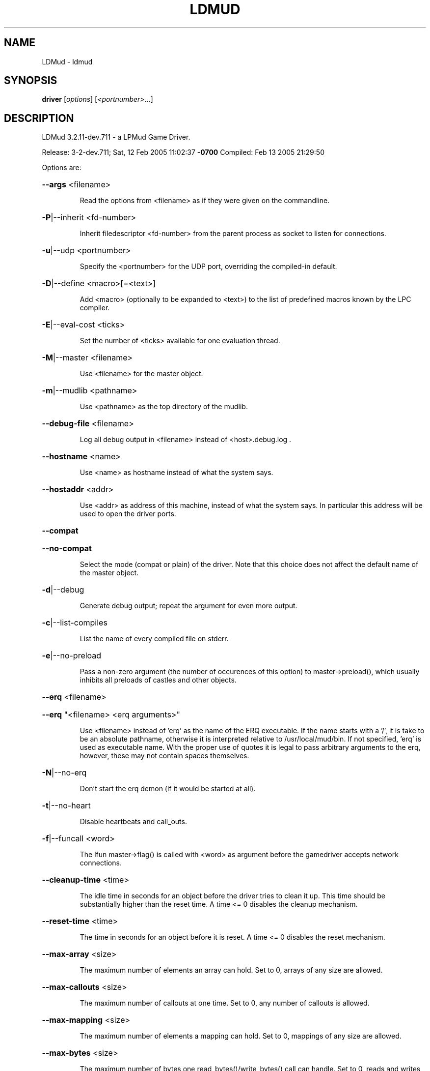 .\" DO NOT MODIFY THIS FILE!  It was generated by help2man 1.33.
.TH LDMUD "1" "February 2005" "LDMud 3.2.11-dev.711 - a LPMud Game Driver." "User Commands"
.SH NAME
LDMud \- ldmud
.SH SYNOPSIS
.B driver
[\fIoptions\fR] [\fI<portnumber>\fR...]
.SH DESCRIPTION
LDMud 3.2.11-dev.711 - a LPMud Game Driver.
.PP
Release:  3-2-dev.711; Sat, 12 Feb 2005 11:02:37 \fB\-0700\fR
Compiled: Feb 13 2005 21:29:50
.PP
Options are:
.HP
\fB\-\-args\fR <filename>
.IP
Read the options from <filename> as if they were given on the
commandline.
.HP
\fB\-P\fR|--inherit <fd-number>
.IP
Inherit filedescriptor <fd-number> from the parent process
as socket to listen for connections.
.HP
\fB\-u\fR|--udp <portnumber>
.IP
Specify the <portnumber> for the UDP port, overriding the compiled-in
default.
.HP
\fB\-D\fR|--define <macro>[=<text>]
.IP
Add <macro> (optionally to be expanded to <text>) to the list of
predefined macros known by the LPC compiler.
.HP
\fB\-E\fR|--eval-cost <ticks>
.IP
Set the number of <ticks> available for one evaluation thread.
.HP
\fB\-M\fR|--master <filename>
.IP
Use <filename> for the master object.
.HP
\fB\-m\fR|--mudlib <pathname>
.IP
Use <pathname> as the top directory of the mudlib.
.HP
\fB\-\-debug\-file\fR <filename>
.IP
Log all debug output in <filename> instead of <host>.debug.log .
.HP
\fB\-\-hostname\fR <name>
.IP
Use <name> as hostname instead of what the system says.
.HP
\fB\-\-hostaddr\fR <addr>
.IP
Use <addr> as address of this machine, instead of what the system says.
In particular this address will be used to open the driver ports.
.HP
\fB\-\-compat\fR
.HP
\fB\-\-no\-compat\fR
.IP
Select the mode (compat or plain) of the driver.
Note that this choice does not affect the default name of the master
object.
.HP
\fB\-d\fR|--debug
.IP
Generate debug output; repeat the argument for even more output.
.HP
\fB\-c\fR|--list-compiles
.IP
List the name of every compiled file on stderr.
.HP
\fB\-e\fR|--no-preload
.IP
Pass a non-zero argument (the number of occurences of this option)
to master->preload(), which usually inhibits all preloads of castles
and other objects.
.HP
\fB\-\-erq\fR <filename>
.HP
\fB\-\-erq\fR "<filename> <erq arguments>"
.IP
Use <filename> instead of 'erq' as the name of the ERQ executable.
If the name starts with a '/', it is take to be an absolute pathname,
otherwise it is interpreted relative to /usr/local/mud/bin.
If not specified, 'erq' is used as executable name.
With the proper use of quotes it is legal to pass arbitrary arguments
to the erq, however, these may not contain spaces themselves.
.HP
\fB\-N\fR|--no-erq
.IP
Don't start the erq demon (if it would be started at all).
.HP
\fB\-t\fR|--no-heart
.IP
Disable heartbeats and call_outs.
.HP
\fB\-f\fR|--funcall <word>
.IP
The lfun master->flag() is called with <word> as argument before the
gamedriver accepts network connections.
.HP
\fB\-\-cleanup\-time\fR <time>
.IP
The idle time in seconds for an object before the driver tries to
clean it up. This time should be substantially higher than the
reset time. A time <= 0 disables the cleanup mechanism.
.HP
\fB\-\-reset\-time\fR <time>
.IP
The time in seconds for an object before it is reset.
A time <= 0 disables the reset mechanism.
.HP
\fB\-\-max\-array\fR <size>
.IP
The maximum number of elements an array can hold.
Set to 0, arrays of any size are allowed.
.HP
\fB\-\-max\-callouts\fR <size>
.IP
The maximum number of callouts at one time.
Set to 0, any number of callouts is allowed.
.HP
\fB\-\-max\-mapping\fR <size>
.IP
The maximum number of elements a mapping can hold.
Set to 0, mappings of any size are allowed.
.HP
\fB\-\-max\-bytes\fR <size>
.IP
The maximum number of bytes one read_bytes()/write_bytes() call
can handle.
Set to 0, reads and writes of any size are allowed.
.HP
\fB\-\-max\-file\fR <size>
.IP
The maximum number of bytes one read_file()/write_file() call
can handle.
Set to 0, reads and writes of any size are allowed.
.HP
\fB\-\-max\-thread\-pending\fR <size>
.IP
The maximum number of bytes to be kept pending by the socket write
thread.
Set to 0, an unlimited amount of data can be kept pending.
(Ignored since pthreads are not supported)
.TP
\fB\-s\fR <time>
| \fB\-\-swap\-time\fR <time>
.HP
\fB\-s\fR v<time> | \fB\-\-swap\-variables\fR <time>
.IP
Time in seconds before an object (or its variables) are swapped out.
A time less or equal 0 disables swapping.
.HP
\fB\-s\fR f<name> | \fB\-\-swap\-file\fR <name>
.IP
Swap into file <name> instead of LP_SWAP.<host> .
.HP
\fB\-s\fR c | \fB\-\-swap\-compact\fR
.IP
Reuse free space in the swap file immediately.
.HP
\fB\-\-max\-malloc\fR <size>
.IP
Restrict total memory allocations to <size> bytes. A <size> of 0
or 'unlimited' removes any restriction.
.HP
\fB\-\-min\-malloc\fR <size>
.HP
\fB\-\-min\-small\-malloc\fR <size>
.IP
Determine the sizes for the explicite initial large resp. small chunk
allocation. A size of 0 disables the explicite initial allocations.
.HP
\fB\-r\fR u<size> | \fB\-\-reserve\-user\fR <size>
.HP
\fB\-r\fR m<size> | \fB\-\-reserve\-master\fR <size>
.HP
\fB\-r\fR s<size> | \fB\-\-reserve\-system\fR <size>
.IP
Reserve <size> amount of memory for user/master/system allocations to
be held until main memory runs out.
.HP
\fB\-\-filename\-spaces\fR
.HP
\fB\-\-no\-filename\-spaces\fR
.IP
Allow/disallow the use of spaces in filenames.
.HP
\fB\-\-strict\-euids\fR
.HP
\fB\-\-no\-strict\-euids\fR
.IP
Enforce/don't enforce the proper use of euids.
.HP
\fB\-\-wizlist\-file\fR <filename>
.HP
\fB\-\-no\-wizlist\-file\fR
.IP
Read and save the wizlist in the named file (always interpreted
relative the mudlib); resp. don't read or save the wizlist.
.HP
\fB\-\-pidfile\fR <filename>
.IP
Write the pid of the driver process into <filename>.
.HP
\fB\-\-gcollect\-outfd\fR <filename>|<num>
.IP
Garbage collector output (like a log of all reclaimed memory blocks)
is sent to <filename> (or inherited fd <num>) instead of stderr.
.HP
\fB\-\-tls\-key\fR <pathname>
.IP
Use <pathname> as the x509 keyfile, default is 'key.pem'.
If relative, <pathname> is interpreted relative to <mudlib>.
.HP
\fB\-\-tls\-cert\fR <pathname>
.IP
Use <pathname> as the x509 certfile, default is 'cert.pem'.
If relative, <pathname> is interpreted relative to <mudlib>.
.HP
\fB\-\-tls\-trustfile\fR <pathname>
.IP
Use <pathname> as the directory where your trusted certificate PEM resides.
If relative, <pathname> is interpreted relative to <mudlib>.
.HP
\fB\-\-tls\-trustdirectory\fR <pathname>
.IP
Use <pathname> as the directory where your trusted certificates reside,
default is '/etc/ssl/certs'.
If relative, <pathname> is interpreted relative to <mudlib>.
.HP
\fB\-\-random\-seed\fR <num>
.IP
Seed value for the random number generator. If not given, the
driver chooses a seed value on its own.
.HP
\fB\-\-check\-refcounts\fR
.IP
Every backend cycle, all refcounts in the system are checked.
SLOW!
.HP
\fB\-\-check\-state\fR <lvl>
.IP
Perform a regular simplistic check of the virtual machine according
to <lvl>:
.IP
= 0: no check
= 1: once per backend loop
= 2: at various points in the backend loop
.HP
\fB\-\-gobble\-descriptors\fR <num>
.IP
<num> (more) filedescriptors are used up. You'll know when you need it.
.HP
\fB\-\-check\-strings\fR
.IP
Every backend cycle, all shared strings in the system are checked.
SLOW!
.HP
\fB\-V\fR|--version
.IP
Print the version of the driver, then exit.
.HP
\fB\-\-options\fR
.IP
Print the version and compilation options of the driver, then exit.
.HP
\fB\-\-longhelp\fR
.IP
Display this help and exit.
.HP
\fB\-h\fR|-?|--help
.IP
Display the short help text and exit.
.PP
Release:  3-2-dev.711; Sat, 12 Feb 2005 11:02:37 \fB\-0700\fR
Compiled: Feb 13 2005 21:29:50
.SH AUTHOR
Maintained by Lars Duening (lars@bearnip.com).
.SH "REPORTING BUGS"
Bug reports and feature suggestions are tracked online at
http://mantis.bearnip.com/ .
.SH COPYRIGHT
Copyright 1997-2004 by Lars Duening.

LDMud is based on LPmud, which is
Copyright 1989-1991 by Lars Pensj|, and, starting with version 3.1.2,
Copyright 1991-1997 by Joern Rennecke.

Source code herein refers to the source code, and any executables
created from the same source code.

All rights reserved.  Permission is granted to use, extend and modify the
source code provided subject to the restriction that the source code may
not be used in any way whatsoever for monetary gain.

LDMud contains additional code which are copyright by their respective
authors - see the files COPYRIGHT and CREDITS for details.
